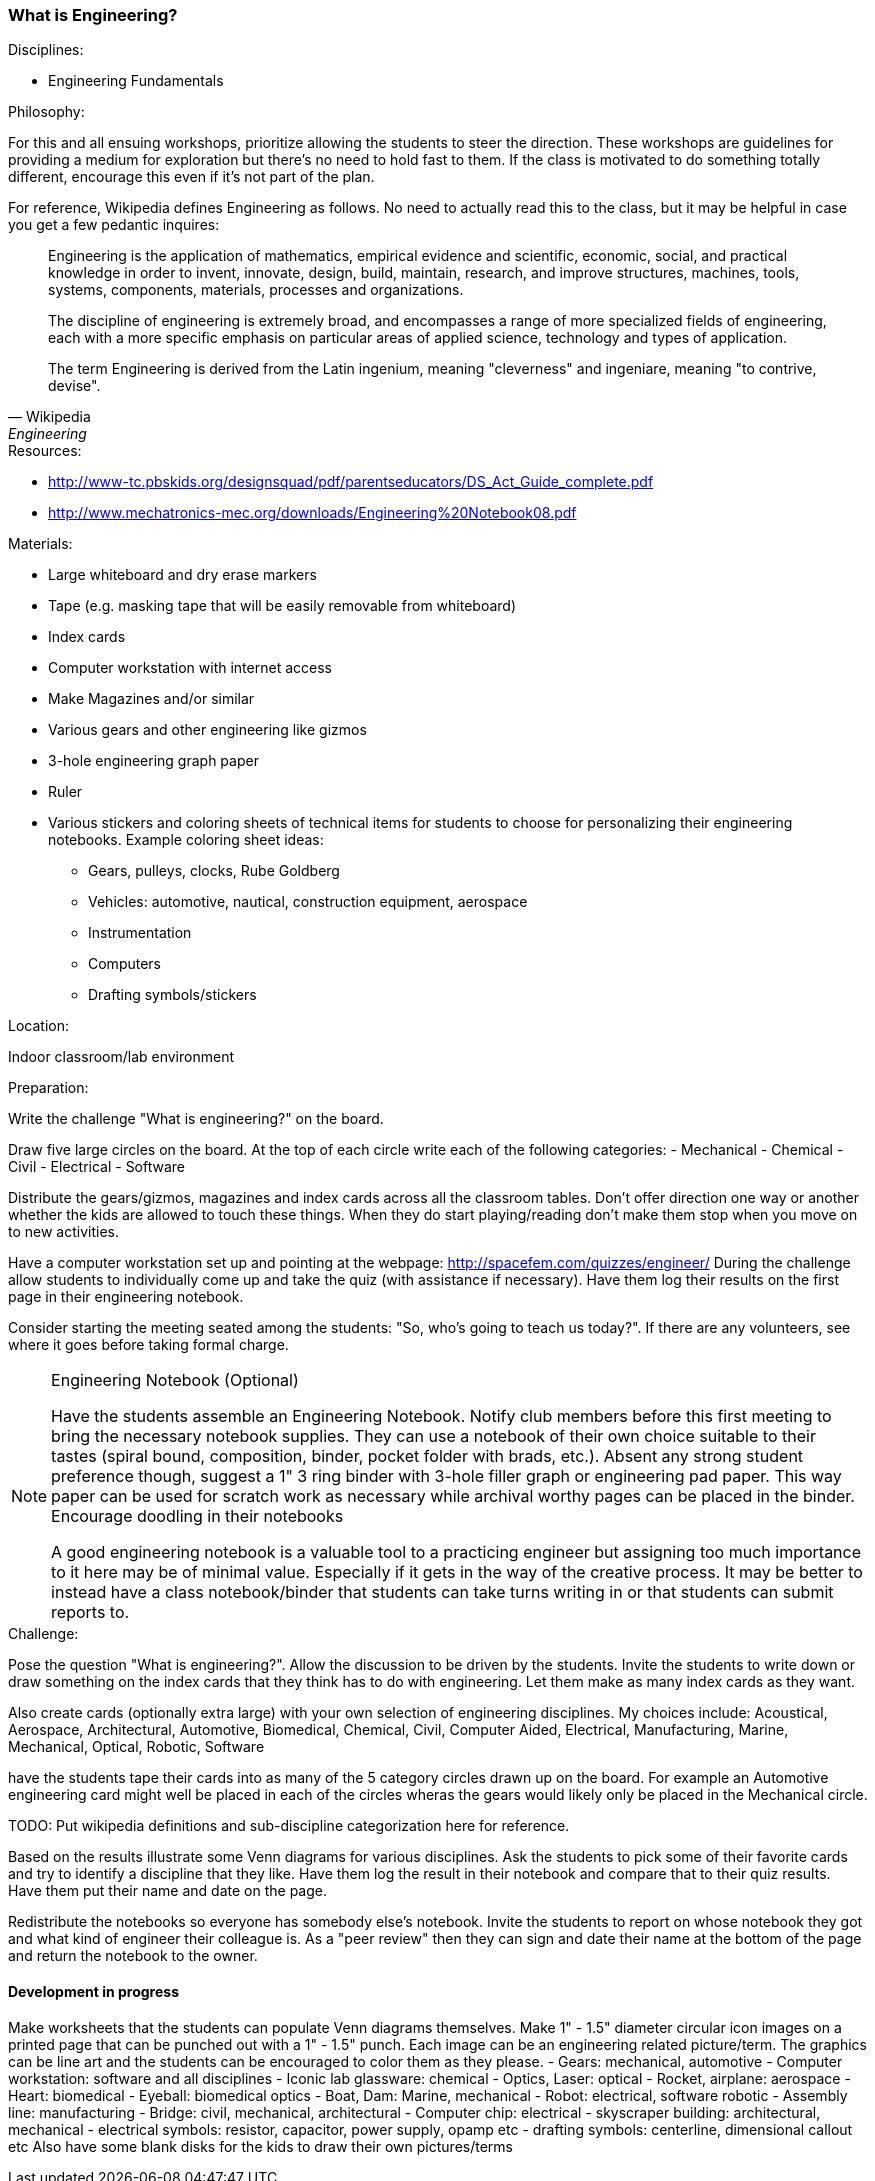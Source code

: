 === What is Engineering?

.Disciplines:
- Engineering Fundamentals

.Philosophy:
For this and all ensuing workshops, prioritize allowing the students to steer
the direction. These workshops are guidelines for providing a medium for
exploration but there's no need to hold fast to them. If the class is motivated
to do something totally different, encourage this even if it's not part of
the plan.

For reference, Wikipedia defines Engineering as follows. No need to actually
read this to the class, but it may be helpful in case you get a few pedantic
inquires:

[quote, Wikipedia, Engineering]
_______________________________
Engineering is the application of mathematics, empirical evidence and
scientific, economic, social, and practical knowledge in order to invent,
innovate, design, build, maintain, research, and improve structures, machines,
tools, systems, components, materials, processes and organizations.

The discipline of engineering is extremely broad, and encompasses a range of
more specialized fields of engineering, each with a more specific emphasis on
particular areas of applied science, technology and types of application.

The term Engineering is derived from the Latin ingenium, meaning "cleverness"
and ingeniare, meaning "to contrive, devise".
_______________________________

.Resources:
* http://www-tc.pbskids.org/designsquad/pdf/parentseducators/DS_Act_Guide_complete.pdf
* http://www.mechatronics-mec.org/downloads/Engineering%20Notebook08.pdf

.Materials:
* Large whiteboard and dry erase markers
* Tape (e.g. masking tape that will be easily removable from whiteboard)
* Index cards
* Computer workstation with internet access
* Make Magazines and/or similar
* Various gears and other engineering like gizmos
* 3-hole engineering graph paper
* Ruler
* Various stickers and coloring sheets of technical items for students
  to choose for personalizing their engineering notebooks. Example
  coloring sheet ideas:
  - Gears, pulleys, clocks, Rube Goldberg
  - Vehicles: automotive, nautical, construction equipment, aerospace
  - Instrumentation
  - Computers
  - Drafting symbols/stickers

.Location:
Indoor classroom/lab environment

.Preparation:
Write the challenge "What is engineering?" on the board.

Draw five large circles on the board. At the top of each circle write each of
the following categories:
- Mechanical
- Chemical
- Civil
- Electrical
- Software

Distribute the gears/gizmos, magazines and index cards across all the classroom
tables.  Don't offer direction one way or another whether the kids are allowed
to touch these things. When they do start playing/reading don't make them stop
when you move on to new activities.

Have a computer workstation set up and pointing at the webpage:
http://spacefem.com/quizzes/engineer/ During the challenge allow students to
individually come up and take the quiz (with assistance if necessary).  Have
them log their results on the first page in their engineering notebook.

Consider starting the meeting seated among the students: "So, who's going
to teach us today?". If there are any volunteers, see where it goes before
taking formal charge.

[NOTE]
.Engineering Notebook (Optional)
========================
Have the students assemble an Engineering Notebook. Notify club members before
this first meeting to bring the necessary notebook supplies.  They can use a
notebook of their own choice suitable to their tastes (spiral bound,
composition, binder, pocket folder with brads, etc.). Absent any strong student
preference though, suggest a 1" 3 ring binder with 3-hole filler graph or
engineering pad paper.  This way paper can be used for scratch work as
necessary while archival worthy pages can be placed in the binder.
Encourage doodling in their notebooks

A good engineering notebook is a valuable tool to a practicing engineer
but assigning too much importance to it here may be of minimal value.
Especially if it gets in the way of the creative process. It may be better to
instead have a class notebook/binder that students can take turns writing in or
that students can submit reports to.
========================

.Challenge:
Pose the question "What is engineering?". Allow the discussion to be
driven by the students. Invite the students to write down or draw something on
the index cards that they think has to do with engineering. Let them make as
many index cards as they want.

Also create cards (optionally extra large) with your own selection of
engineering disciplines.  My choices include: Acoustical, Aerospace,
Architectural, Automotive, Biomedical, Chemical, Civil, Computer Aided,
Electrical, Manufacturing, Marine, Mechanical, Optical, Robotic, Software

have the students tape their cards into as many of the 5 category circles
drawn up on the board. For example an Automotive engineering card might well be
placed in each of the circles wheras the gears would likely only be placed
in the Mechanical circle.

TODO: Put wikipedia definitions and sub-discipline categorization here for
reference.

Based on the results illustrate some Venn diagrams for various disciplines.
Ask the students to pick some of their favorite cards
and try to identify a discipline that they like. Have them log the result
in their notebook and compare that to their quiz results. Have them put their
name and date on the page.

Redistribute the notebooks so everyone has somebody else's notebook.
Invite the students to report on whose notebook they got and what kind of
engineer their colleague is. As a "peer review" then they can sign and date
their name at the bottom of the page and return the notebook to the owner.

==== Development in progress
Make worksheets that the students can populate Venn diagrams themselves.
Make 1" - 1.5" diameter circular icon images on a printed page that can be
punched out with a 1" - 1.5" punch. Each image can be an engineering related
picture/term. The graphics can be line art and the students can be encouraged
to color them as they please.
- Gears: mechanical, automotive
- Computer workstation: software and all disciplines
- Iconic lab glassware: chemical
- Optics, Laser: optical
- Rocket, airplane: aerospace
- Heart: biomedical
- Eyeball: biomedical optics
- Boat, Dam: Marine, mechanical
- Robot: electrical, software robotic
- Assembly line: manufacturing
- Bridge: civil, mechanical, architectural
- Computer chip: electrical
- skyscraper building: architectural, mechanical
- electrical symbols: resistor, capacitor, power supply, opamp etc
- drafting symbols: centerline, dimensional callout etc
Also have some blank disks for the kids to draw their own pictures/terms
// vim: set syntax=asciidoc:
